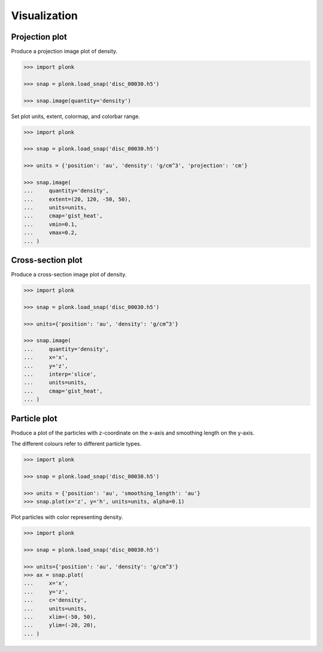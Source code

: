 -------------
Visualization
-------------

~~~~~~~~~~~~~~~
Projection plot
~~~~~~~~~~~~~~~

Produce a projection image plot of density.

.. code-block:: python

    >>> import plonk

    >>> snap = plonk.load_snap('disc_00030.h5')

    >>> snap.image(quantity='density')

.. image:: ../_static/density.png

Set plot units, extent, colormap, and colorbar range.

.. code-block:: python

    >>> import plonk

    >>> snap = plonk.load_snap('disc_00030.h5')

    >>> units = {'position': 'au', 'density': 'g/cm^3', 'projection': 'cm'}

    >>> snap.image(
    ...     quantity='density',
    ...     extent=(20, 120, -50, 50),
    ...     units=units,
    ...     cmap='gist_heat',
    ...     vmin=0.1,
    ...     vmax=0.2,
    ... )

.. image:: ../_static/density_zoom.png

~~~~~~~~~~~~~~~~~~
Cross-section plot
~~~~~~~~~~~~~~~~~~

Produce a cross-section image plot of density.

.. code-block:: python

    >>> import plonk

    >>> snap = plonk.load_snap('disc_00030.h5')

    >>> units={'position': 'au', 'density': 'g/cm^3'}

    >>> snap.image(
    ...     quantity='density',
    ...     x='x',
    ...     y='z',
    ...     interp='slice',
    ...     units=units,
    ...     cmap='gist_heat',
    ... )

.. image:: ../_static/cross_section.png

~~~~~~~~~~~~~
Particle plot
~~~~~~~~~~~~~

Produce a plot of the particles with z-coordinate on the x-axis and smoothing
length on the y-axis.

The different colours refer to different particle types.

.. code-block:: python

    >>> import plonk

    >>> snap = plonk.load_snap('disc_00030.h5')

    >>> units = {'position': 'au', 'smoothing_length': 'au'}
    >>> snap.plot(x='z', y='h', units=units, alpha=0.1)

.. image:: ../_static/particle_plot.png

Plot particles with color representing density.

.. code-block:: python

    >>> import plonk

    >>> snap = plonk.load_snap('disc_00030.h5')

    >>> units={'position': 'au', 'density': 'g/cm^3'}
    >>> ax = snap.plot(
    ...     x='x',
    ...     y='z',
    ...     c='density',
    ...     units=units,
    ...     xlim=(-50, 50),
    ...     ylim=(-20, 20),
    ... )

.. image:: ../_static/particle_plot2.png
